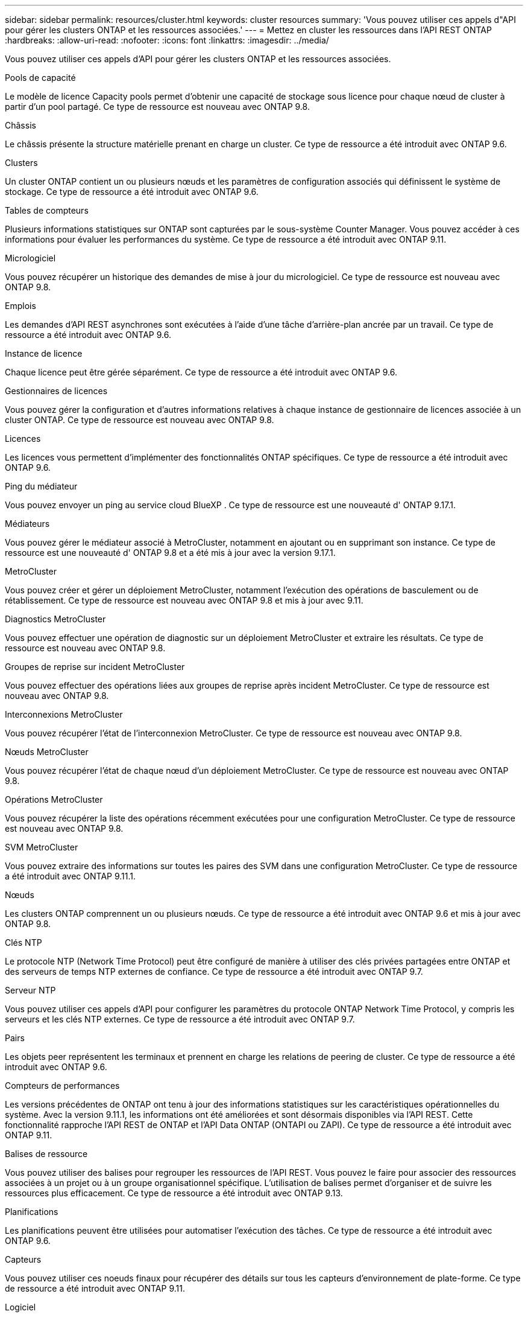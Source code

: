 ---
sidebar: sidebar 
permalink: resources/cluster.html 
keywords: cluster resources 
summary: 'Vous pouvez utiliser ces appels d"API pour gérer les clusters ONTAP et les ressources associées.' 
---
= Mettez en cluster les ressources dans l'API REST ONTAP
:hardbreaks:
:allow-uri-read: 
:nofooter: 
:icons: font
:linkattrs: 
:imagesdir: ../media/


[role="lead"]
Vous pouvez utiliser ces appels d'API pour gérer les clusters ONTAP et les ressources associées.

.Pools de capacité
Le modèle de licence Capacity pools permet d'obtenir une capacité de stockage sous licence pour chaque nœud de cluster à partir d'un pool partagé. Ce type de ressource est nouveau avec ONTAP 9.8.

.Châssis
Le châssis présente la structure matérielle prenant en charge un cluster. Ce type de ressource a été introduit avec ONTAP 9.6.

.Clusters
Un cluster ONTAP contient un ou plusieurs nœuds et les paramètres de configuration associés qui définissent le système de stockage. Ce type de ressource a été introduit avec ONTAP 9.6.

.Tables de compteurs
Plusieurs informations statistiques sur ONTAP sont capturées par le sous-système Counter Manager. Vous pouvez accéder à ces informations pour évaluer les performances du système. Ce type de ressource a été introduit avec ONTAP 9.11.

.Micrologiciel
Vous pouvez récupérer un historique des demandes de mise à jour du micrologiciel. Ce type de ressource est nouveau avec ONTAP 9.8.

.Emplois
Les demandes d'API REST asynchrones sont exécutées à l'aide d'une tâche d'arrière-plan ancrée par un travail. Ce type de ressource a été introduit avec ONTAP 9.6.

.Instance de licence
Chaque licence peut être gérée séparément. Ce type de ressource a été introduit avec ONTAP 9.6.

.Gestionnaires de licences
Vous pouvez gérer la configuration et d'autres informations relatives à chaque instance de gestionnaire de licences associée à un cluster ONTAP. Ce type de ressource est nouveau avec ONTAP 9.8.

.Licences
Les licences vous permettent d'implémenter des fonctionnalités ONTAP spécifiques. Ce type de ressource a été introduit avec ONTAP 9.6.

.Ping du médiateur
Vous pouvez envoyer un ping au service cloud BlueXP . Ce type de ressource est une nouveauté d' ONTAP 9.17.1.

.Médiateurs
Vous pouvez gérer le médiateur associé à MetroCluster, notamment en ajoutant ou en supprimant son instance. Ce type de ressource est une nouveauté d' ONTAP 9.8 et a été mis à jour avec la version 9.17.1.

.MetroCluster
Vous pouvez créer et gérer un déploiement MetroCluster, notamment l'exécution des opérations de basculement ou de rétablissement. Ce type de ressource est nouveau avec ONTAP 9.8 et mis à jour avec 9.11.

.Diagnostics MetroCluster
Vous pouvez effectuer une opération de diagnostic sur un déploiement MetroCluster et extraire les résultats. Ce type de ressource est nouveau avec ONTAP 9.8.

.Groupes de reprise sur incident MetroCluster
Vous pouvez effectuer des opérations liées aux groupes de reprise après incident MetroCluster. Ce type de ressource est nouveau avec ONTAP 9.8.

.Interconnexions MetroCluster
Vous pouvez récupérer l'état de l'interconnexion MetroCluster. Ce type de ressource est nouveau avec ONTAP 9.8.

.Nœuds MetroCluster
Vous pouvez récupérer l'état de chaque nœud d'un déploiement MetroCluster. Ce type de ressource est nouveau avec ONTAP 9.8.

.Opérations MetroCluster
Vous pouvez récupérer la liste des opérations récemment exécutées pour une configuration MetroCluster. Ce type de ressource est nouveau avec ONTAP 9.8.

.SVM MetroCluster
Vous pouvez extraire des informations sur toutes les paires des SVM dans une configuration MetroCluster. Ce type de ressource a été introduit avec ONTAP 9.11.1.

.Nœuds
Les clusters ONTAP comprennent un ou plusieurs nœuds. Ce type de ressource a été introduit avec ONTAP 9.6 et mis à jour avec ONTAP 9.8.

.Clés NTP
Le protocole NTP (Network Time Protocol) peut être configuré de manière à utiliser des clés privées partagées entre ONTAP et des serveurs de temps NTP externes de confiance. Ce type de ressource a été introduit avec ONTAP 9.7.

.Serveur NTP
Vous pouvez utiliser ces appels d'API pour configurer les paramètres du protocole ONTAP Network Time Protocol, y compris les serveurs et les clés NTP externes. Ce type de ressource a été introduit avec ONTAP 9.7.

.Pairs
Les objets peer représentent les terminaux et prennent en charge les relations de peering de cluster. Ce type de ressource a été introduit avec ONTAP 9.6.

.Compteurs de performances
Les versions précédentes de ONTAP ont tenu à jour des informations statistiques sur les caractéristiques opérationnelles du système. Avec la version 9.11.1, les informations ont été améliorées et sont désormais disponibles via l'API REST. Cette fonctionnalité rapproche l'API REST de ONTAP et l'API Data ONTAP (ONTAPI ou ZAPI). Ce type de ressource a été introduit avec ONTAP 9.11.

.Balises de ressource
Vous pouvez utiliser des balises pour regrouper les ressources de l'API REST. Vous pouvez le faire pour associer des ressources associées à un projet ou à un groupe organisationnel spécifique. L'utilisation de balises permet d'organiser et de suivre les ressources plus efficacement. Ce type de ressource a été introduit avec ONTAP 9.13.

.Planifications
Les planifications peuvent être utilisées pour automatiser l'exécution des tâches. Ce type de ressource a été introduit avec ONTAP 9.6.

.Capteurs
Vous pouvez utiliser ces noeuds finaux pour récupérer des détails sur tous les capteurs d'environnement de plate-forme. Ce type de ressource a été introduit avec ONTAP 9.11.

.Logiciel
Un cluster ONTAP inclut le profil logiciel du cluster, la collecte de packs logiciels et la collecte d'historique logiciel. Ce type de ressource a été introduit avec ONTAP 9.6 et mis à jour avec ONTAP 9.8.

.Web
Vous pouvez utiliser ces noeuds finaux pour mettre à jour les configurations des services Web et pour récupérer la configuration actuelle. Ce type de ressource a été introduit avec ONTAP 9.10.
